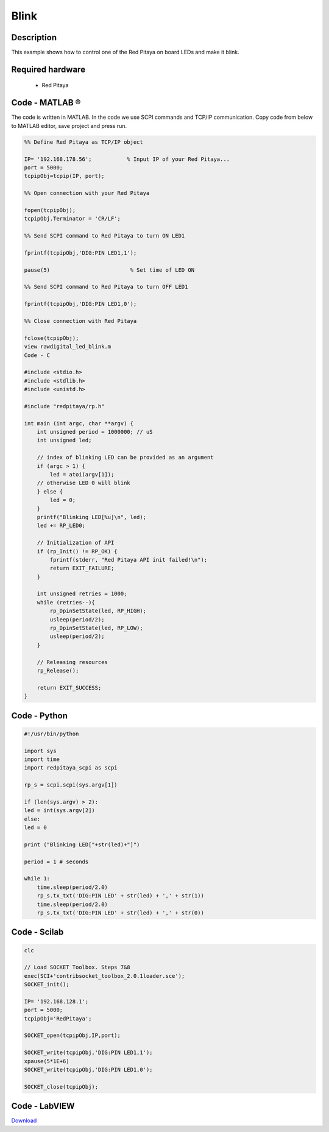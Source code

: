 .. _blink:

#####
Blink
#####

.. http://blog.redpitaya.com/examples-new/blink/

***********
Description
***********

This example shows how to control one of the Red Pitaya on board LEDs and make it blink.

*****************
Required hardware
*****************

    - Red Pitaya

.. image:: output_y49qDi.gif

***************
Code - MATLAB ®
***************

The code is written in MATLAB. In the code we use SCPI commands and TCP/IP communication. Copy code from below to 
MATLAB editor, save project and press run.

.. code-block:: matlab

    %% Define Red Pitaya as TCP/IP object
            
    IP= '192.168.178.56';           % Input IP of your Red Pitaya...
    port = 5000;
    tcpipObj=tcpip(IP, port);

    %% Open connection with your Red Pitaya

    fopen(tcpipObj);
    tcpipObj.Terminator = 'CR/LF';

    %% Send SCPI command to Red Pitaya to turn ON LED1

    fprintf(tcpipObj,'DIG:PIN LED1,1');

    pause(5)                         % Set time of LED ON

    %% Send SCPI command to Red Pitaya to turn OFF LED1

    fprintf(tcpipObj,'DIG:PIN LED1,0');

    %% Close connection with Red Pitaya

    fclose(tcpipObj);
    view rawdigital_led_blink.m
    Code - C

    #include <stdio.h>
    #include <stdlib.h>
    #include <unistd.h>

    #include "redpitaya/rp.h"

    int main (int argc, char **argv) {
        int unsigned period = 1000000; // uS
        int unsigned led;

        // index of blinking LED can be provided as an argument
        if (argc > 1) {
            led = atoi(argv[1]);
        // otherwise LED 0 will blink
        } else {
            led = 0;
        }
        printf("Blinking LED[%u]\n", led);
        led += RP_LED0;

        // Initialization of API
        if (rp_Init() != RP_OK) {
            fprintf(stderr, "Red Pitaya API init failed!\n");
            return EXIT_FAILURE;
        }

        int unsigned retries = 1000;
        while (retries--){
            rp_DpinSetState(led, RP_HIGH);
            usleep(period/2);
            rp_DpinSetState(led, RP_LOW);
            usleep(period/2);
        }

        // Releasing resources
        rp_Release();

        return EXIT_SUCCESS;
    }

*************
Code - Python
*************

.. code-block:: python

    #!/usr/bin/python

    import sys
    import time
    import redpitaya_scpi as scpi

    rp_s = scpi.scpi(sys.argv[1])

    if (len(sys.argv) > 2):
    led = int(sys.argv[2])
    else:
    led = 0

    print ("Blinking LED["+str(led)+"]")

    period = 1 # seconds

    while 1:
        time.sleep(period/2.0)
        rp_s.tx_txt('DIG:PIN LED' + str(led) + ',' + str(1))
        time.sleep(period/2.0)
        rp_s.tx_txt('DIG:PIN LED' + str(led) + ',' + str(0))


*************
Code - Scilab
*************

.. code-block:: scilab

    clc

    // Load SOCKET Toolbox. Steps 7&8
    exec(SCI+'contribsocket_toolbox_2.0.1loader.sce'); 
    SOCKET_init();

    IP= '192.168.128.1';
    port = 5000;
    tcpipObj='RedPitaya';

    SOCKET_open(tcpipObj,IP,port);

    SOCKET_write(tcpipObj,'DIG:PIN LED1,1');
    xpause(5*1E+6)
    SOCKET_write(tcpipObj,'DIG:PIN LED1,0');

    SOCKET_close(tcpipObj);

**************
Code - LabVIEW
**************

.. image:: Blink_LV.png


`Download <https://dl.dropboxusercontent.com/sh/6g8608y9do7s0ly/AADgLWRiGX0c9hspBO3-oyd0a/Blink.vi>`_

